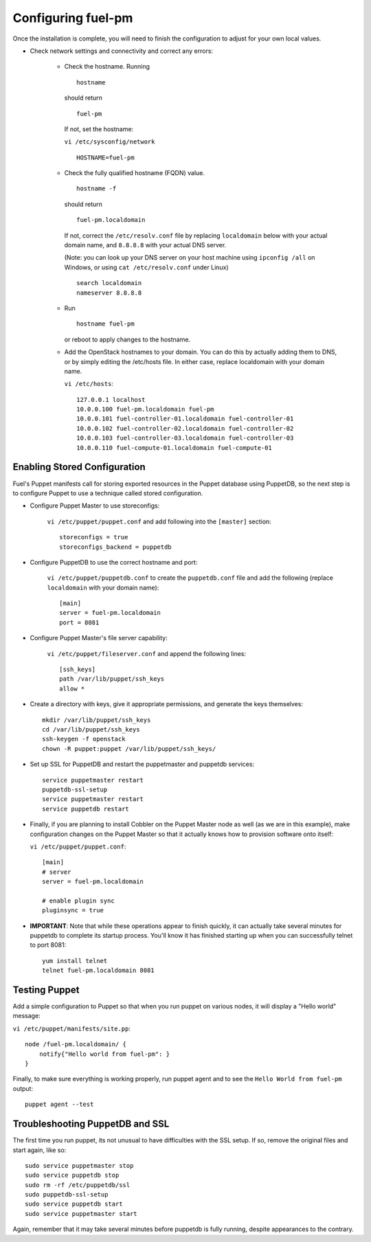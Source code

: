 .. _Configuring-Fuel-PM:

Configuring fuel-pm
--------------------------------
Once the installation is complete, you will need to finish the configuration to adjust for your own local values.

* Check network settings and connectivity and correct any errors:

    * Check the hostname. Running ::

        hostname

      should return ::

        fuel-pm

      If not, set the hostname:



      ``vi /etc/sysconfig/network`` ::

           HOSTNAME=fuel-pm



    * Check the fully qualified hostname (FQDN) value. ::

          hostname -f

      should return ::

          fuel-pm.localdomain

      If not, correct the ``/etc/resolv.conf`` file by replacing ``localdomain`` below with your actual domain name, and ``8.8.8.8`` with your actual DNS server.

      (Note: you can look up your DNS server on your host machine using ``ipconfig /all`` on Windows, or using ``cat /etc/resolv.conf`` under Linux) ::

          search localdomain
          nameserver 8.8.8.8

    * Run ::

          hostname fuel-pm

      or reboot to apply changes to the hostname.


    * Add the OpenStack hostnames to your domain. You can do this by actually adding them to DNS, or by simply editing the /etc/hosts file.  In either case, replace localdomain with your domain name.

      ``vi /etc/hosts``::

          127.0.0.1 localhost
          10.0.0.100 fuel-pm.localdomain fuel-pm
          10.0.0.101 fuel-controller-01.localdomain fuel-controller-01
          10.0.0.102 fuel-controller-02.localdomain fuel-controller-02
          10.0.0.103 fuel-controller-03.localdomain fuel-controller-03
          10.0.0.110 fuel-compute-01.localdomain fuel-compute-01


Enabling Stored Configuration
^^^^^^^^^^^^^^^^^^^^^^^^^^^^^

Fuel's Puppet manifests call for storing exported resources in the
Puppet database using PuppetDB, so the next step is to configure
Puppet to use a technique called stored configuration.




* Configure Puppet Master to use storeconfigs:


    ``vi /etc/puppet/puppet.conf`` and add following into the ``[master]`` section::

        storeconfigs = true
        storeconfigs_backend = puppetdb

* Configure PuppetDB to use the correct hostname and port:

     ``vi /etc/puppet/puppetdb.conf`` to create the ``puppetdb.conf`` file and add the following (replace ``localdomain`` with your domain name)::

          [main]
          server = fuel-pm.localdomain
          port = 8081

* Configure Puppet Master's file server capability:

    ``vi /etc/puppet/fileserver.conf`` and append the following lines::

          [ssh_keys]
          path /var/lib/puppet/ssh_keys
          allow *




* Create a directory with keys, give it appropriate permissions, and generate the keys themselves::


    mkdir /var/lib/puppet/ssh_keys
    cd /var/lib/puppet/ssh_keys
    ssh-keygen -f openstack
    chown -R puppet:puppet /var/lib/puppet/ssh_keys/




* Set up SSL for PuppetDB and restart the puppetmaster and puppetdb services::


    service puppetmaster restart
    puppetdb-ssl-setup
    service puppetmaster restart
    service puppetdb restart



* Finally, if you are planning to install Cobbler on the Puppet Master node as well (as we are in this example), make configuration changes on the Puppet Master so that it actually knows how to provision software onto itself:

  ``vi /etc/puppet/puppet.conf``::


     [main]
     # server
     server = fuel-pm.localdomain

     # enable plugin sync
     pluginsync = true


* **IMPORTANT**: Note that while these operations appear to finish quickly, it can actually take several minutes for puppetdb to complete its startup process. You'll know it has finished starting up when you can successfully telnet to port 8081::

     yum install telnet
     telnet fuel-pm.localdomain 8081


Testing Puppet
^^^^^^^^^^^^^^


Add a simple configuration to Puppet so that when you run puppet on various nodes,
it will display a "Hello world" message:

``vi /etc/puppet/manifests/site.pp``::


    node /fuel-pm.localdomain/ {
        notify{"Hello world from fuel-pm": }
    }




Finally, to make sure everything is working properly, run puppet agent
and to see the ``Hello World from fuel-pm`` output::

    puppet agent --test




Troubleshooting PuppetDB and SSL
^^^^^^^^^^^^^^^^^^^^^^^^^^^^^^^^

The first time you run puppet, its not unusual to have difficulties
with the SSL setup. If so, remove the original files and start again,
like so::


    sudo service puppetmaster stop
    sudo service puppetdb stop
    sudo rm -rf /etc/puppetdb/ssl
    sudo puppetdb-ssl-setup
    sudo service puppetdb start
    sudo service puppetmaster start

Again, remember that it may take several minutes before puppetdb is
fully running, despite appearances to the contrary.
